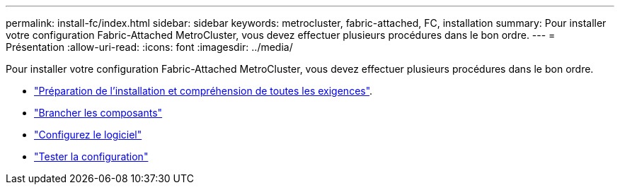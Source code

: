 ---
permalink: install-fc/index.html 
sidebar: sidebar 
keywords: metrocluster, fabric-attached, FC, installation 
summary: Pour installer votre configuration Fabric-Attached MetroCluster, vous devez effectuer plusieurs procédures dans le bon ordre. 
---
= Présentation
:allow-uri-read: 
:icons: font
:imagesdir: ../media/


[role="lead"]
Pour installer votre configuration Fabric-Attached MetroCluster, vous devez effectuer plusieurs procédures dans le bon ordre.

* link:../install-fc/concept_considerations_differences.html["Préparation de l'installation et compréhension de toutes les exigences"].
* link:../install-fc/task_configure_the_mcc_hardware_components_fabric.html["Brancher les composants"]
* link:../install-fc/concept_configure_the_mcc_software_in_ontap.html["Configurez le logiciel"]
* link:../install-fc/task_test_the_mcc_configuration.html["Tester la configuration"]

